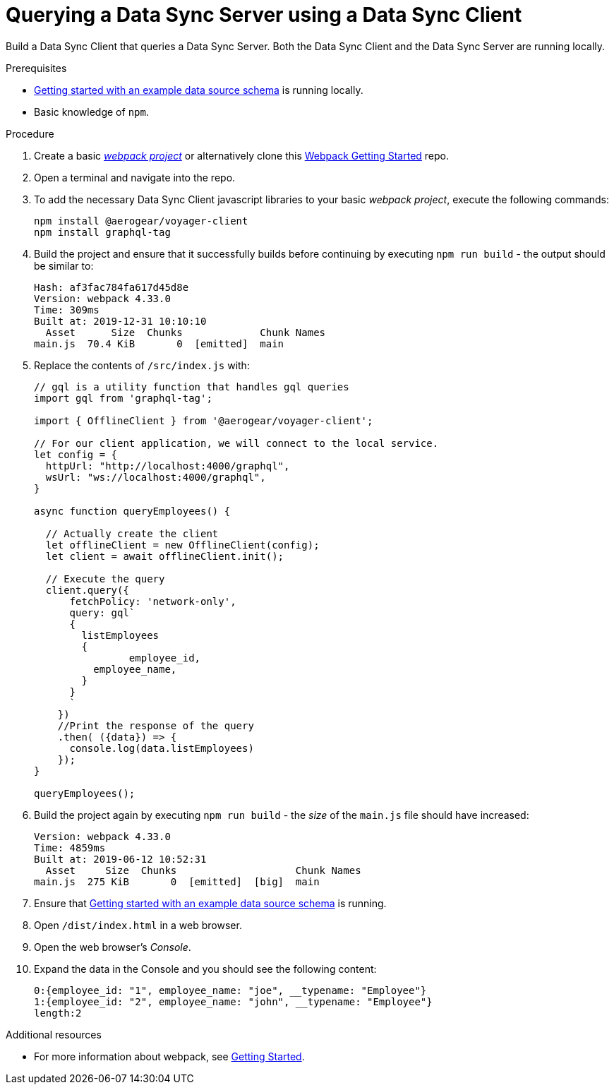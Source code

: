 [id="client-querying-a-data-sync-server-using-a-data-sync-client-{context}"]
= Querying a Data Sync Server using a Data Sync Client

Build a Data Sync Client that queries a Data Sync Server.
Both the Data Sync Client and the Data Sync Server are running locally.

.Prerequisites

* link:https://github.com/aerogear/mobile-docs/blob/master/modules/ROOT/pages/_partials/data-sync/server-create-a-graphql-schema-for-an-existing-data-source.adoc[Getting started with an example data source schema] is running locally.
* Basic knowledge of `npm`.

.Procedure

. Create a basic link:https://webpack.js.org/guides/getting-started/[_webpack project_] or alternatively clone this link:https://github.com/jstaffor/webpack-getting-started[Webpack Getting Started] repo.
+
. Open a terminal and navigate into the repo.
+
. To add the necessary Data Sync Client javascript libraries to your basic _webpack project_, execute the following commands:
+
[source,bash]
----
npm install @aerogear/voyager-client
npm install graphql-tag
----
+
. Build the project and ensure that it successfully builds before continuing by executing `npm run build` - the output should be similar to:
+
[source,bash]
----
Hash: af3fac784fa617d45d8e
Version: webpack 4.33.0
Time: 309ms
Built at: 2019-12-31 10:10:10
  Asset      Size  Chunks             Chunk Names
main.js  70.4 KiB       0  [emitted]  main
----
+
. Replace the contents of `/src/index.js` with:
+
[source,javascript]
----
// gql is a utility function that handles gql queries
import gql from 'graphql-tag';

import { OfflineClient } from '@aerogear/voyager-client';

// For our client application, we will connect to the local service.
let config = {
  httpUrl: "http://localhost:4000/graphql",
  wsUrl: "ws://localhost:4000/graphql",
}

async function queryEmployees() {

  // Actually create the client
  let offlineClient = new OfflineClient(config);
  let client = await offlineClient.init();

  // Execute the query
  client.query({
      fetchPolicy: 'network-only',
      query: gql`
      {
        listEmployees
        {
      		employee_id,
          employee_name,
        }
      }
      `
    })
    //Print the response of the query
    .then( ({data}) => {
      console.log(data.listEmployees)
    });
}

queryEmployees();
----
+
. Build the project again by executing `npm run build` - the _size_ of the `main.js` file should have increased:
+
[source,bash]
----
Version: webpack 4.33.0
Time: 4859ms
Built at: 2019-06-12 10:52:31
  Asset     Size  Chunks                    Chunk Names
main.js  275 KiB       0  [emitted]  [big]  main
----
+

.Verification steps

. Ensure that link:https://github.com/aerogear/mobile-docs/blob/master/modules/ROOT/pages/_partials/data-sync/server-create-a-graphql-schema-for-an-existing-data-source.adoc[Getting started with an example data source schema] is running.
+
. Open `/dist/index.html` in a web browser.
+
. Open the web browser's _Console_.
+
. Expand the data in the Console and you should see the following content:
+
[source,bash]
----
0:{employee_id: "1", employee_name: "joe", __typename: "Employee"}
1:{employee_id: "2", employee_name: "john", __typename: "Employee"}
length:2
----

.Additional resources

* For more information about webpack, see link:https://webpack.js.org/guides/getting-started/[Getting Started].
